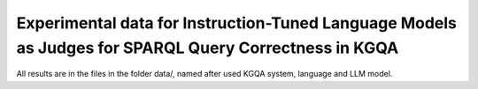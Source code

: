 ================
Experimental data for Instruction-Tuned Language Models as Judges for SPARQL Query Correctness in KGQA
================

All results are in the files in the folder data/, named after used KGQA system, language and LLM model.


